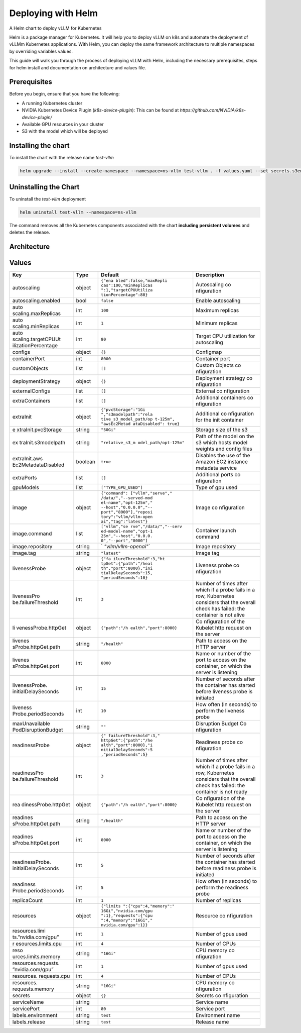 .. _deploying_with_helm:

Deploying with Helm
===================

A Helm chart to deploy vLLM for Kubernetes

Helm is a package manager for Kubernetes. It will help you to deploy vLLM on k8s and automate the deployment of vLLMm Kubernetes applications. With Helm, you can deploy the same framework architecture to multiple namespaces by overriding variables values.

This guide will walk you through the process of deploying vLLM with Helm, including the necessary prerequisites, steps for helm install and documentation on architecture and values file.

Prerequisites
-------------
Before you begin, ensure that you have the following:

- A running Kubernetes cluster
- NVIDIA Kubernetes Device Plugin (`k8s-device-plugin`): This can be found at `https://github.com/NVIDIA/k8s-device-plugin/`
- Available GPU resources in your cluster
- S3 with the model which will be deployed

Installing the chart
--------------------

To install the chart with the release name `test-vllm`

.. code-block:: console

    helm upgrade --install --create-namespace --namespace=ns-vllm test-vllm . -f values.yaml --set secrets.s3endpoint=$ACCESS_POINT --set secrets.s3buckername=$BUCKET --set secrets.s3accesskeyid=$ACCESS_KEY --set secrets.s3accesskey=$SECRET_KEY

Uninstalling the Chart
----------------------

To uninstall the `test-vllm` deployment

.. code-block:: console

    helm uninstall test-vllm --namespace=ns-vllm

The command removes all the Kubernetes components associated with the
chart **including persistent volumes** and deletes the release.

Architecture
------------

.. image:: architecture_helm_deployment.excalidraw.png

Values
------

+---------------------+---------+-----------------------+-------------+
| Key                 | Type    | Default               | Description |
+=====================+=========+=======================+=============+
| autoscaling         | object  | ``{"ena               | Autoscaling |
|                     |         | bled":false,"maxRepli | co          |
|                     |         | cas":100,"minReplicas | nfiguration |
|                     |         | ":1,"targetCPUUtiliza |             |
|                     |         | tionPercentage":80}`` |             |
+---------------------+---------+-----------------------+-------------+
| autoscaling.enabled | bool    | ``false``             | Enable      |
|                     |         |                       | autoscaling |
+---------------------+---------+-----------------------+-------------+
| auto                | int     | ``100``               | Maximum     |
| scaling.maxReplicas |         |                       | replicas    |
+---------------------+---------+-----------------------+-------------+
| auto                | int     | ``1``                 | Minimum     |
| scaling.minReplicas |         |                       | replicas    |
+---------------------+---------+-----------------------+-------------+
| auto                | int     | ``80``                | Target CPU  |
| scaling.targetCPUUt |         |                       | utilization |
| ilizationPercentage |         |                       | for         |
|                     |         |                       | autoscaling |
+---------------------+---------+-----------------------+-------------+
| configs             | object  | ``{}``                | Configmap   |
+---------------------+---------+-----------------------+-------------+
| containerPort       | int     | ``8000``              | Container   |
|                     |         |                       | port        |
+---------------------+---------+-----------------------+-------------+
| customObjects       | list    | ``[]``                | Custom      |
|                     |         |                       | Objects     |
|                     |         |                       | co          |
|                     |         |                       | nfiguration |
+---------------------+---------+-----------------------+-------------+
| deploymentStrategy  | object  | ``{}``                | Deployment  |
|                     |         |                       | strategy    |
|                     |         |                       | co          |
|                     |         |                       | nfiguration |
+---------------------+---------+-----------------------+-------------+
| externalConfigs     | list    | ``[]``                | External    |
|                     |         |                       | co          |
|                     |         |                       | nfiguration |
+---------------------+---------+-----------------------+-------------+
| extraContainers     | list    | ``[]``                | Additional  |
|                     |         |                       | containers  |
|                     |         |                       | co          |
|                     |         |                       | nfiguration |
+---------------------+---------+-----------------------+-------------+
| extraInit           | object  | ``{"pvcStorage":"1Gi  | Additional  |
|                     |         | ","s3modelpath":"rela | co          |
|                     |         | tive_s3_model_path/op | nfiguration |
|                     |         | t-125m", "awsEc2Metad | for the     |
|                     |         | ataDisabled": true}`` | init        |
|                     |         |                       | container   |
+---------------------+---------+-----------------------+-------------+
| e                   | string  | ``"50Gi"``            | Storage     |
| xtraInit.pvcStorage |         |                       | size of the |
|                     |         |                       | s3          |
+---------------------+---------+-----------------------+-------------+
| ex                  | string  | ``"relative_s3_m      | Path of the |
| traInit.s3modelpath |         | odel_path/opt-125m"`` | model on    |
|                     |         |                       | the s3      |
|                     |         |                       | which hosts |
|                     |         |                       | model       |
|                     |         |                       | weights and |
|                     |         |                       | config      |
|                     |         |                       | files       |
+---------------------+---------+-----------------------+-------------+
| extraInit.aws       | boolean | ``true``              | Disables    |
| Ec2MetadataDisabled |         |                       | the use of  |
|                     |         |                       | the Amazon  |
|                     |         |                       | EC2         |
|                     |         |                       | instance    |
|                     |         |                       | metadata    |
|                     |         |                       | service     |
+---------------------+---------+-----------------------+-------------+
| extraPorts          | list    | ``[]``                | Additional  |
|                     |         |                       | ports       |
|                     |         |                       | co          |
|                     |         |                       | nfiguration |
+---------------------+---------+-----------------------+-------------+
| gpuModels           | list    | ``["TYPE_GPU_USED"]`` | Type of gpu |
|                     |         |                       | used        |
+---------------------+---------+-----------------------+-------------+
| image               | object  | ``{"command":         | Image       |
|                     |         | ["vllm","serve","     | co          |
|                     |         | /data/","--served-mod | nfiguration |
|                     |         | el-name","opt-125m"," |             |
|                     |         | --host","0.0.0.0","-- |             |
|                     |         | port","8000"],"reposi |             |
|                     |         | tory":"vllm/vllm-open |             |
|                     |         | ai","tag":"latest"}`` |             |
+---------------------+---------+-----------------------+-------------+
| image.command       | list    | ``["vllm","se         | Container   |
|                     |         | rve","/data/","--serv | launch      |
|                     |         | ed-model-name","opt-1 | command     |
|                     |         | 25m","--host","0.0.0. |             |
|                     |         | 0","--port","8000"]`` |             |
+---------------------+---------+-----------------------+-------------+
| image.repository    | string  | `                     | Image       |
|                     |         | `"vllm/vllm-openai"`` | repository  |
+---------------------+---------+-----------------------+-------------+
| image.tag           | string  | ``"latest"``          | Image tag   |
+---------------------+---------+-----------------------+-------------+
| livenessProbe       | object  | ``{"fa                | Liveness    |
|                     |         | ilureThreshold":3,"ht | probe       |
|                     |         | tpGet":{"path":"/heal | co          |
|                     |         | th","port":8000},"ini | nfiguration |
|                     |         | tialDelaySeconds":15, |             |
|                     |         | "periodSeconds":10}`` |             |
+---------------------+---------+-----------------------+-------------+
| livenessPro         | int     | ``3``                 | Number of   |
| be.failureThreshold |         |                       | times after |
|                     |         |                       | which if a  |
|                     |         |                       | probe fails |
|                     |         |                       | in a row,   |
|                     |         |                       | Kubernetes  |
|                     |         |                       | considers   |
|                     |         |                       | that the    |
|                     |         |                       | overall     |
|                     |         |                       | check has   |
|                     |         |                       | failed: the |
|                     |         |                       | container   |
|                     |         |                       | is not      |
|                     |         |                       | alive       |
+---------------------+---------+-----------------------+-------------+
| li                  | object  | ``{"path":"/h         | Co          |
| venessProbe.httpGet |         | ealth","port":8000}`` | nfiguration |
|                     |         |                       | of the      |
|                     |         |                       | Kubelet     |
|                     |         |                       | http        |
|                     |         |                       | request on  |
|                     |         |                       | the server  |
+---------------------+---------+-----------------------+-------------+
| livenes             | string  | ``"/health"``         | Path to     |
| sProbe.httpGet.path |         |                       | access on   |
|                     |         |                       | the HTTP    |
|                     |         |                       | server      |
+---------------------+---------+-----------------------+-------------+
| livenes             | int     | ``8000``              | Name or     |
| sProbe.httpGet.port |         |                       | number of   |
|                     |         |                       | the port to |
|                     |         |                       | access on   |
|                     |         |                       | the         |
|                     |         |                       | container,  |
|                     |         |                       | on which    |
|                     |         |                       | the server  |
|                     |         |                       | is          |
|                     |         |                       | listening   |
+---------------------+---------+-----------------------+-------------+
| livenessProbe.      | int     | ``15``                | Number of   |
| initialDelaySeconds |         |                       | seconds     |
|                     |         |                       | after the   |
|                     |         |                       | container   |
|                     |         |                       | has started |
|                     |         |                       | before      |
|                     |         |                       | liveness    |
|                     |         |                       | probe is    |
|                     |         |                       | initiated   |
+---------------------+---------+-----------------------+-------------+
| liveness            | int     | ``10``                | How often   |
| Probe.periodSeconds |         |                       | (in         |
|                     |         |                       | seconds) to |
|                     |         |                       | perform the |
|                     |         |                       | liveness    |
|                     |         |                       | probe       |
+---------------------+---------+-----------------------+-------------+
| maxUnavailable      | string  | ``""``                | Disruption  |
| PodDisruptionBudget |         |                       | Budget      |
|                     |         |                       | Co          |
|                     |         |                       | nfiguration |
+---------------------+---------+-----------------------+-------------+
| readinessProbe      | object  | ``{"                  | Readiness   |
|                     |         | failureThreshold":3," | probe       |
|                     |         | httpGet":{"path":"/he | co          |
|                     |         | alth","port":8000},"i | nfiguration |
|                     |         | nitialDelaySeconds":5 |             |
|                     |         | ,"periodSeconds":5}`` |             |
+---------------------+---------+-----------------------+-------------+
| readinessPro        | int     | ``3``                 | Number of   |
| be.failureThreshold |         |                       | times after |
|                     |         |                       | which if a  |
|                     |         |                       | probe fails |
|                     |         |                       | in a row,   |
|                     |         |                       | Kubernetes  |
|                     |         |                       | considers   |
|                     |         |                       | that the    |
|                     |         |                       | overall     |
|                     |         |                       | check has   |
|                     |         |                       | failed: the |
|                     |         |                       | container   |
|                     |         |                       | is not      |
|                     |         |                       | ready       |
+---------------------+---------+-----------------------+-------------+
| rea                 | object  | ``{"path":"/h         | Co          |
| dinessProbe.httpGet |         | ealth","port":8000}`` | nfiguration |
|                     |         |                       | of the      |
|                     |         |                       | Kubelet     |
|                     |         |                       | http        |
|                     |         |                       | request on  |
|                     |         |                       | the server  |
+---------------------+---------+-----------------------+-------------+
| readines            | string  | ``"/health"``         | Path to     |
| sProbe.httpGet.path |         |                       | access on   |
|                     |         |                       | the HTTP    |
|                     |         |                       | server      |
+---------------------+---------+-----------------------+-------------+
| readines            | int     | ``8000``              | Name or     |
| sProbe.httpGet.port |         |                       | number of   |
|                     |         |                       | the port to |
|                     |         |                       | access on   |
|                     |         |                       | the         |
|                     |         |                       | container,  |
|                     |         |                       | on which    |
|                     |         |                       | the server  |
|                     |         |                       | is          |
|                     |         |                       | listening   |
+---------------------+---------+-----------------------+-------------+
| readinessProbe.     | int     | ``5``                 | Number of   |
| initialDelaySeconds |         |                       | seconds     |
|                     |         |                       | after the   |
|                     |         |                       | container   |
|                     |         |                       | has started |
|                     |         |                       | before      |
|                     |         |                       | readiness   |
|                     |         |                       | probe is    |
|                     |         |                       | initiated   |
+---------------------+---------+-----------------------+-------------+
| readiness           | int     | ``5``                 | How often   |
| Probe.periodSeconds |         |                       | (in         |
|                     |         |                       | seconds) to |
|                     |         |                       | perform the |
|                     |         |                       | readiness   |
|                     |         |                       | probe       |
+---------------------+---------+-----------------------+-------------+
| replicaCount        | int     | ``1``                 | Number of   |
|                     |         |                       | replicas    |
+---------------------+---------+-----------------------+-------------+
| resources           | object  | ``{"limits            | Resource    |
|                     |         | ":{"cpu":4,"memory":" | co          |
|                     |         | 16Gi","nvidia.com/gpu | nfiguration |
|                     |         | ":1},"requests":{"cpu |             |
|                     |         | ":4,"memory":"16Gi"," |             |
|                     |         | nvidia.com/gpu":1}}`` |             |
+---------------------+---------+-----------------------+-------------+
| resources.limi      | int     | ``1``                 | Number of   |
| ts.”nvidia.com/gpu” |         |                       | gpus used   |
+---------------------+---------+-----------------------+-------------+
| r                   | int     | ``4``                 | Number of   |
| esources.limits.cpu |         |                       | CPUs        |
+---------------------+---------+-----------------------+-------------+
| reso                | string  | ``"16Gi"``            | CPU memory  |
| urces.limits.memory |         |                       | co          |
|                     |         |                       | nfiguration |
+---------------------+---------+-----------------------+-------------+
| resources.requests. | int     | ``1``                 | Number of   |
| ”nvidia.com/gpu”    |         |                       | gpus used   |
+---------------------+---------+-----------------------+-------------+
| resources.          | int     | ``4``                 | Number of   |
| requests.cpu        |         |                       | CPUs        |
+---------------------+---------+-----------------------+-------------+
| resources.          | string  | ``"16Gi"``            | CPU memory  |
| requests.memory     |         |                       | co          |
|                     |         |                       | nfiguration |
+---------------------+---------+-----------------------+-------------+
| secrets             | object  | ``{}``                | Secrets     |
|                     |         |                       | co          |
|                     |         |                       | nfiguration |
+---------------------+---------+-----------------------+-------------+
| serviceName         | string  |                       | Service     |
|                     |         |                       | name        |
+---------------------+---------+-----------------------+-------------+
| servicePort         | int     | ``80``                | Service     |
|                     |         |                       | port        |
+---------------------+---------+-----------------------+-------------+
| labels.environment  | string  | ``test``              | Environment |
|                     |         |                       | name        |
+---------------------+---------+-----------------------+-------------+
| labels.release      | string  | ``test``              | Release     |
|                     |         |                       | name        |
+---------------------+---------+-----------------------+-------------+